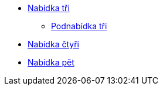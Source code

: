 * xref:4-level1.adoc[Nabídka tři]
** xref:4-level2.adoc[Podnabídka tři]
* xref:5-level1.adoc[Nabídka čtyři]
* xref:6-level1.adoc[Nabídka pět]
